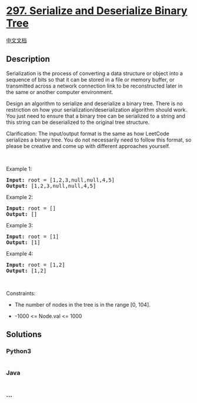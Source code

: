 * [[https://leetcode.com/problems/serialize-and-deserialize-binary-tree][297.
Serialize and Deserialize Binary Tree]]
  :PROPERTIES:
  :CUSTOM_ID: serialize-and-deserialize-binary-tree
  :END:
[[./solution/0200-0299/0297.Serialize and Deserialize Binary Tree/README.org][中文文档]]

** Description
   :PROPERTIES:
   :CUSTOM_ID: description
   :END:

#+begin_html
  <p>
#+end_html

Serialization is the process of converting a data structure or object
into a sequence of bits so that it can be stored in a file or memory
buffer, or transmitted across a network connection link to be
reconstructed later in the same or another computer environment.

#+begin_html
  </p>
#+end_html

#+begin_html
  <p>
#+end_html

Design an algorithm to serialize and deserialize a binary tree. There is
no restriction on how your serialization/deserialization algorithm
should work. You just need to ensure that a binary tree can be
serialized to a string and this string can be deserialized to the
original tree structure.

#+begin_html
  </p>
#+end_html

#+begin_html
  <p>
#+end_html

Clarification: The input/output format is the same as how LeetCode
serializes a binary tree. You do not necessarily need to follow this
format, so please be creative and come up with different approaches
yourself.

#+begin_html
  </p>
#+end_html

#+begin_html
  <p>
#+end_html

 

#+begin_html
  </p>
#+end_html

#+begin_html
  <p>
#+end_html

Example 1:

#+begin_html
  </p>
#+end_html

#+begin_html
  <pre>
  <strong>Input:</strong> root = [1,2,3,null,null,4,5]
  <strong>Output:</strong> [1,2,3,null,null,4,5]
  </pre>
#+end_html

#+begin_html
  <p>
#+end_html

Example 2:

#+begin_html
  </p>
#+end_html

#+begin_html
  <pre>
  <strong>Input:</strong> root = []
  <strong>Output:</strong> []
  </pre>
#+end_html

#+begin_html
  <p>
#+end_html

Example 3:

#+begin_html
  </p>
#+end_html

#+begin_html
  <pre>
  <strong>Input:</strong> root = [1]
  <strong>Output:</strong> [1]
  </pre>
#+end_html

#+begin_html
  <p>
#+end_html

Example 4:

#+begin_html
  </p>
#+end_html

#+begin_html
  <pre>
  <strong>Input:</strong> root = [1,2]
  <strong>Output:</strong> [1,2]
  </pre>
#+end_html

#+begin_html
  <p>
#+end_html

 

#+begin_html
  </p>
#+end_html

#+begin_html
  <p>
#+end_html

Constraints:

#+begin_html
  </p>
#+end_html

#+begin_html
  <ul>
#+end_html

#+begin_html
  <li>
#+end_html

The number of nodes in the tree is in the range [0, 104].

#+begin_html
  </li>
#+end_html

#+begin_html
  <li>
#+end_html

-1000 <= Node.val <= 1000

#+begin_html
  </li>
#+end_html

#+begin_html
  </ul>
#+end_html

** Solutions
   :PROPERTIES:
   :CUSTOM_ID: solutions
   :END:

#+begin_html
  <!-- tabs:start -->
#+end_html

*** *Python3*
    :PROPERTIES:
    :CUSTOM_ID: python3
    :END:
#+begin_src python
#+end_src

*** *Java*
    :PROPERTIES:
    :CUSTOM_ID: java
    :END:
#+begin_src java
#+end_src

*** *...*
    :PROPERTIES:
    :CUSTOM_ID: section
    :END:
#+begin_example
#+end_example

#+begin_html
  <!-- tabs:end -->
#+end_html
